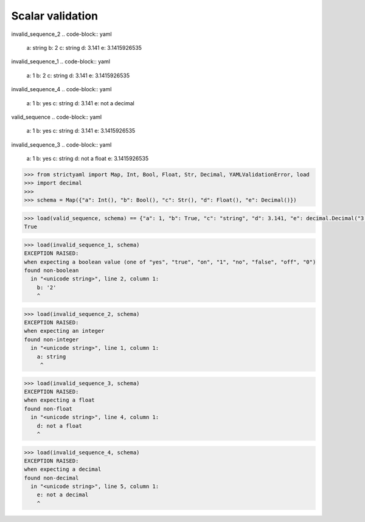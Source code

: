 Scalar validation
=================

invalid_sequence_2
.. code-block:: yaml

  a: string
  b: 2
  c: string
  d: 3.141
  e: 3.1415926535

invalid_sequence_1
.. code-block:: yaml

  a: 1
  b: 2
  c: string
  d: 3.141
  e: 3.1415926535

invalid_sequence_4
.. code-block:: yaml

  a: 1
  b: yes
  c: string
  d: 3.141
  e: not a decimal

valid_sequence
.. code-block:: yaml

  a: 1
  b: yes
  c: string
  d: 3.141
  e: 3.1415926535

invalid_sequence_3
.. code-block:: yaml

  a: 1
  b: yes
  c: string
  d: not a float
  e: 3.1415926535

.. code-block:: python

  >>> from strictyaml import Map, Int, Bool, Float, Str, Decimal, YAMLValidationError, load
  >>> import decimal
  >>> 
  >>> schema = Map({"a": Int(), "b": Bool(), "c": Str(), "d": Float(), "e": Decimal()})

.. code-block:: python

  >>> load(valid_sequence, schema) == {"a": 1, "b": True, "c": "string", "d": 3.141, "e": decimal.Decimal("3.1415926535")}
  True

.. code-block:: python

  >>> load(invalid_sequence_1, schema)
  EXCEPTION RAISED:
  when expecting a boolean value (one of "yes", "true", "on", "1", "no", "false", "off", "0")
  found non-boolean
    in "<unicode string>", line 2, column 1:
      b: '2'
      ^

.. code-block:: python

  >>> load(invalid_sequence_2, schema)
  EXCEPTION RAISED:
  when expecting an integer
  found non-integer
    in "<unicode string>", line 1, column 1:
      a: string
       ^

.. code-block:: python

  >>> load(invalid_sequence_3, schema)
  EXCEPTION RAISED:
  when expecting a float
  found non-float
    in "<unicode string>", line 4, column 1:
      d: not a float
      ^

.. code-block:: python

  >>> load(invalid_sequence_4, schema)
  EXCEPTION RAISED:
  when expecting a decimal
  found non-decimal
    in "<unicode string>", line 5, column 1:
      e: not a decimal
      ^


